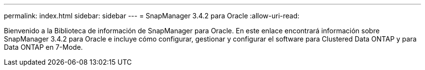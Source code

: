 ---
permalink: index.html 
sidebar: sidebar 
---
= SnapManager 3.4.2 para Oracle
:allow-uri-read: 


[role="lead"]
Bienvenido a la Biblioteca de información de SnapManager para Oracle. En este enlace encontrará información sobre SnapManager 3.4.2 para Oracle e incluye cómo configurar, gestionar y configurar el software para Clustered Data ONTAP y para Data ONTAP en 7-Mode.
